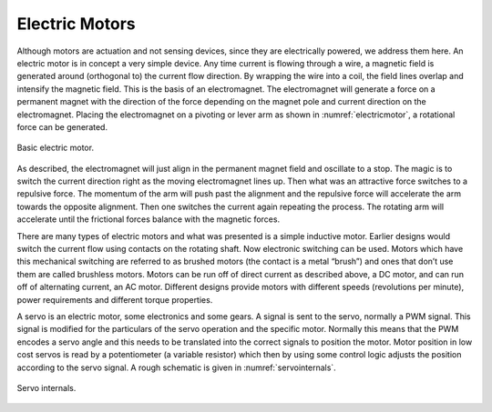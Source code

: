 Electric Motors
---------------

Although motors are actuation and not sensing devices, since they are
electrically powered, we address them here. An electric motor is in
concept a very simple device. Any time current is flowing through a
wire, a magnetic field is generated around (orthogonal to) the current
flow direction. By wrapping the wire into a coil, the field lines
overlap and intensify the magnetic field. This is the basis of an
electromagnet. The electromagnet will generate a force on a permanent
magnet with the direction of the force depending on the magnet pole and
current direction on the electromagnet. Placing the electromagnet on a
pivoting or lever arm as shown in
:numref:`electricmotor`, a rotational force can be generated.

.. _`electricmotor`:
.. figure:: ElectricalFigures/electricmotor.*
   :width: 70%
   :align: center

   Basic electric motor.

As described, the electromagnet will just align in the permanent magnet
field and oscillate to a stop. The magic is to switch the current
direction right as the moving electromagnet lines up. Then what was an
attractive force switches to a repulsive force. The momentum of the arm
will push past the alignment and the repulsive force will accelerate the
arm towards the opposite alignment. Then one switches the current again
repeating the process. The rotating arm will accelerate until the
frictional forces balance with the magnetic forces.

There are many types of electric motors and what was presented is a
simple inductive motor. Earlier designs would switch the current flow
using contacts on the rotating shaft. Now electronic switching can be
used. Motors which have this mechanical switching are referred to as
brushed motors (the contact is a metal “brush”) and ones that don’t use
them are called brushless motors. Motors can be run off of direct
current as described above, a DC motor, and can run off of alternating
current, an AC motor. Different designs provide motors with different
speeds (revolutions per minute), power requirements and different torque
properties.

A servo is an electric motor, some electronics and some gears. A signal
is sent to the servo, normally a PWM signal. This signal is modified for
the particulars of the servo operation and the specific motor. Normally
this means that the PWM encodes a servo angle and this needs to be
translated into the correct signals to position the motor. Motor
position in low cost servos is read by a potentiometer (a variable
resistor) which then by using some control logic adjusts the position
according to the servo signal. A rough schematic is given in
:numref:`servointernals`.

.. _`servointernals`:
.. figure:: ElectricalFigures/servo.png
   :width: 70%
   :align: center

   Servo internals.
